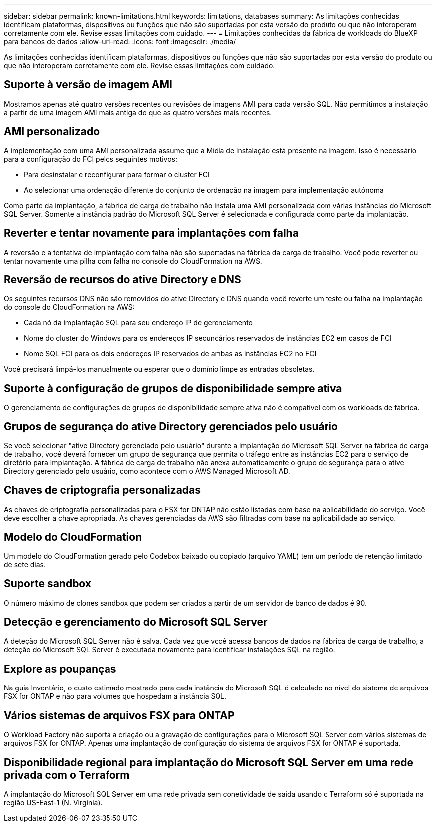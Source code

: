 ---
sidebar: sidebar 
permalink: known-limitations.html 
keywords: limitations, databases 
summary: As limitações conhecidas identificam plataformas, dispositivos ou funções que não são suportadas por esta versão do produto ou que não interoperam corretamente com ele. Revise essas limitações com cuidado. 
---
= Limitações conhecidas da fábrica de workloads do BlueXP  para bancos de dados
:allow-uri-read: 
:icons: font
:imagesdir: ./media/


[role="lead"]
As limitações conhecidas identificam plataformas, dispositivos ou funções que não são suportadas por esta versão do produto ou que não interoperam corretamente com ele. Revise essas limitações com cuidado.



== Suporte à versão de imagem AMI

Mostramos apenas até quatro versões recentes ou revisões de imagens AMI para cada versão SQL. Não permitimos a instalação a partir de uma imagem AMI mais antiga do que as quatro versões mais recentes.



== AMI personalizado

A implementação com uma AMI personalizada assume que a Mídia de instalação está presente na imagem. Isso é necessário para a configuração do FCI pelos seguintes motivos:

* Para desinstalar e reconfigurar para formar o cluster FCI
* Ao selecionar uma ordenação diferente do conjunto de ordenação na imagem para implementação autónoma


Como parte da implantação, a fábrica de carga de trabalho não instala uma AMI personalizada com várias instâncias do Microsoft SQL Server. Somente a instância padrão do Microsoft SQL Server é selecionada e configurada como parte da implantação.



== Reverter e tentar novamente para implantações com falha

A reversão e a tentativa de implantação com falha não são suportadas na fábrica da carga de trabalho. Você pode reverter ou tentar novamente uma pilha com falha no console do CloudFormation na AWS.



== Reversão de recursos do ative Directory e DNS

Os seguintes recursos DNS não são removidos do ative Directory e DNS quando você reverte um teste ou falha na implantação do console do CloudFormation na AWS:

* Cada nó da implantação SQL para seu endereço IP de gerenciamento
* Nome do cluster do Windows para os endereços IP secundários reservados de instâncias EC2 em casos de FCI
* Nome SQL FCI para os dois endereços IP reservados de ambas as instâncias EC2 no FCI


Você precisará limpá-los manualmente ou esperar que o domínio limpe as entradas obsoletas.



== Suporte à configuração de grupos de disponibilidade sempre ativa

O gerenciamento de configurações de grupos de disponibilidade sempre ativa não é compatível com os workloads de fábrica.



== Grupos de segurança do ative Directory gerenciados pelo usuário

Se você selecionar "ative Directory gerenciado pelo usuário" durante a implantação do Microsoft SQL Server na fábrica de carga de trabalho, você deverá fornecer um grupo de segurança que permita o tráfego entre as instâncias EC2 para o serviço de diretório para implantação. A fábrica de carga de trabalho não anexa automaticamente o grupo de segurança para o ative Directory gerenciado pelo usuário, como acontece com o AWS Managed Microsoft AD.



== Chaves de criptografia personalizadas

As chaves de criptografia personalizadas para o FSX for ONTAP não estão listadas com base na aplicabilidade do serviço. Você deve escolher a chave apropriada. As chaves gerenciadas da AWS são filtradas com base na aplicabilidade ao serviço.



== Modelo do CloudFormation

Um modelo do CloudFormation gerado pelo Codebox baixado ou copiado (arquivo YAML) tem um período de retenção limitado de sete dias.



== Suporte sandbox

O número máximo de clones sandbox que podem ser criados a partir de um servidor de banco de dados é 90.



== Detecção e gerenciamento do Microsoft SQL Server

A deteção do Microsoft SQL Server não é salva. Cada vez que você acessa bancos de dados na fábrica de carga de trabalho, a deteção do Microsoft SQL Server é executada novamente para identificar instalações SQL na região.



== Explore as poupanças

Na guia Inventário, o custo estimado mostrado para cada instância do Microsoft SQL é calculado no nível do sistema de arquivos FSX for ONTAP e não para volumes que hospedam a instância SQL.



== Vários sistemas de arquivos FSX para ONTAP

O Workload Factory não suporta a criação ou a gravação de configurações para o Microsoft SQL Server com vários sistemas de arquivos FSX for ONTAP. Apenas uma implantação de configuração do sistema de arquivos FSX for ONTAP é suportada.



== Disponibilidade regional para implantação do Microsoft SQL Server em uma rede privada com o Terraform

A implantação do Microsoft SQL Server em uma rede privada sem conetividade de saída usando o Terraform só é suportada na região US-East-1 (N. Virginia).
